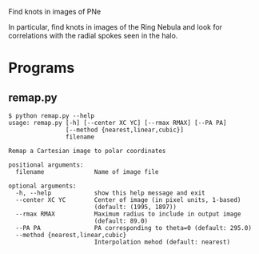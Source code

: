 Find knots in images of PNe

In particular, find knots in images of the Ring Nebula and look for correlations with the radial spokes seen in the halo. 

* Programs



** remap.py

#+BEGIN_EXAMPLE
$ python remap.py --help
usage: remap.py [-h] [--center XC YC] [--rmax RMAX] [--PA PA]
                [--method {nearest,linear,cubic}]
                filename

Remap a Cartesian image to polar coordinates

positional arguments:
  filename              Name of image file

optional arguments:
  -h, --help            show this help message and exit
  --center XC YC        Center of image (in pixel units, 1-based)
                        (default: (1995, 1897))
  --rmax RMAX           Maximum radius to include in output image
                        (default: 89.0)
  --PA PA               PA corresponding to theta=0 (default: 295.0)
  --method {nearest,linear,cubic}
                        Interpolation mehod (default: nearest)
#+END_EXAMPLE
